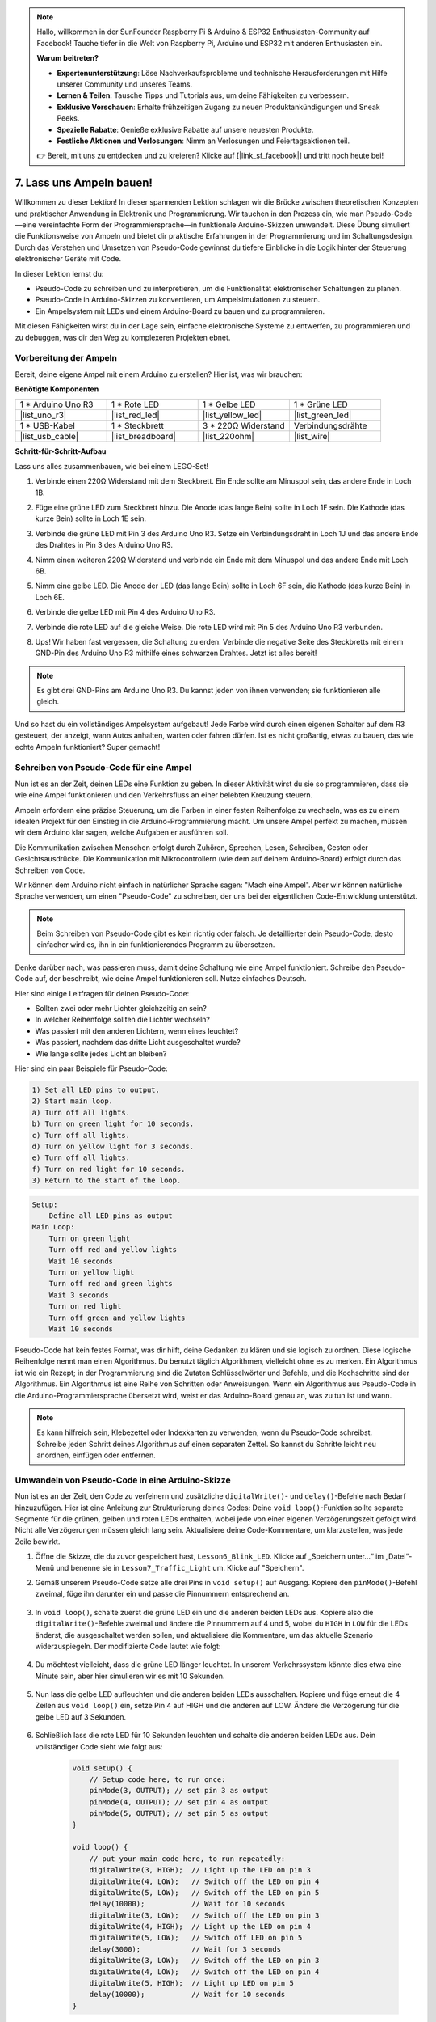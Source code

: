 .. note::

    Hallo, willkommen in der SunFounder Raspberry Pi & Arduino & ESP32 Enthusiasten-Community auf Facebook! Tauche tiefer in die Welt von Raspberry Pi, Arduino und ESP32 mit anderen Enthusiasten ein.

    **Warum beitreten?**

    - **Expertenunterstützung**: Löse Nachverkaufsprobleme und technische Herausforderungen mit Hilfe unserer Community und unseres Teams.
    - **Lernen & Teilen**: Tausche Tipps und Tutorials aus, um deine Fähigkeiten zu verbessern.
    - **Exklusive Vorschauen**: Erhalte frühzeitigen Zugang zu neuen Produktankündigungen und Sneak Peeks.
    - **Spezielle Rabatte**: Genieße exklusive Rabatte auf unsere neuesten Produkte.
    - **Festliche Aktionen und Verlosungen**: Nimm an Verlosungen und Feiertagsaktionen teil.

    👉 Bereit, mit uns zu entdecken und zu kreieren? Klicke auf [|link_sf_facebook|] und tritt noch heute bei!


7. Lass uns Ampeln bauen!
=============================

.. .. image:: img/5_traffic_light_pic.png
..     :width: 400
..     :align: center

Willkommen zu dieser Lektion! In dieser spannenden Lektion schlagen wir die Brücke zwischen theoretischen Konzepten und praktischer Anwendung in Elektronik und Programmierung. Wir tauchen in den Prozess ein, wie man Pseudo-Code—eine vereinfachte Form der Programmiersprache—in funktionale Arduino-Skizzen umwandelt. Diese Übung simuliert die Funktionsweise von Ampeln und bietet dir praktische Erfahrungen in der Programmierung und im Schaltungsdesign. Durch das Verstehen und Umsetzen von Pseudo-Code gewinnst du tiefere Einblicke in die Logik hinter der Steuerung elektronischer Geräte mit Code.

.. raw:: html

    <video muted controls style = "max-width:90%">
        <source src="_static/video/7_traffic_light.mp4" type="video/mp4">
        Your browser does not support the video tag.
    </video>

In dieser Lektion lernst du:

* Pseudo-Code zu schreiben und zu interpretieren, um die Funktionalität elektronischer Schaltungen zu planen.
* Pseudo-Code in Arduino-Skizzen zu konvertieren, um Ampelsimulationen zu steuern.
* Ein Ampelsystem mit LEDs und einem Arduino-Board zu bauen und zu programmieren.

Mit diesen Fähigkeiten wirst du in der Lage sein, einfache elektronische Systeme zu entwerfen, zu programmieren und zu debuggen, was dir den Weg zu komplexeren Projekten ebnet.

Vorbereitung der Ampeln
------------------------------------
Bereit, deine eigene Ampel mit einem Arduino zu erstellen? Hier ist, was wir brauchen:

**Benötigte Komponenten**

.. list-table:: 
   :widths: 25 25 25 25
   :header-rows: 0

   * - 1 * Arduino Uno R3
     - 1 * Rote LED
     - 1 * Gelbe LED
     - 1 * Grüne LED
   * - |list_uno_r3| 
     - |list_red_led| 
     - |list_yellow_led| 
     - |list_green_led| 
   * - 1 * USB-Kabel
     - 1 * Steckbrett
     - 3 * 220Ω Widerstand
     - Verbindungsdrähte
   * - |list_usb_cable| 
     - |list_breadboard| 
     - |list_220ohm| 
     - |list_wire| 



**Schritt-für-Schritt-Aufbau**

Lass uns alles zusammenbauen, wie bei einem LEGO-Set!

.. image:: img/7_traffic_light.png
    :width: 600
    :align: center

1. Verbinde einen 220Ω Widerstand mit dem Steckbrett. Ein Ende sollte am Minuspol sein, das andere Ende in Loch 1B.

.. image:: img/7_traffic_light_resistor.png
    :width: 600
    :align: center

2. Füge eine grüne LED zum Steckbrett hinzu. Die Anode (das lange Bein) sollte in Loch 1F sein. Die Kathode (das kurze Bein) sollte in Loch 1E sein.

.. image:: img/7_traffic_light_green.png
    :width: 600
    :align: center

3. Verbinde die grüne LED mit Pin 3 des Arduino Uno R3. Setze ein Verbindungsdraht in Loch 1J und das andere Ende des Drahtes in Pin 3 des Arduino Uno R3.

.. image:: img/7_traffic_light_pin3.png
    :width: 600
    :align: center

4. Nimm einen weiteren 220Ω Widerstand und verbinde ein Ende mit dem Minuspol und das andere Ende mit Loch 6B.

.. image:: img/7_traffic_light_yellow_resistor.png
    :width: 600
    :align: center

5. Nimm eine gelbe LED. Die Anode der LED (das lange Bein) sollte in Loch 6F sein, die Kathode (das kurze Bein) in Loch 6E.

.. image:: img/7_traffic_light_yellow.png
    :width: 600
    :align: center

6. Verbinde die gelbe LED mit Pin 4 des Arduino Uno R3.

.. image:: img/7_traffic_light_pin4.png
    :width: 600
    :align: center

7. Verbinde die rote LED auf die gleiche Weise. Die rote LED wird mit Pin 5 des Arduino Uno R3 verbunden.

.. image:: img/7_traffic_light_red.png
    :width: 600
    :align: center

8. Ups! Wir haben fast vergessen, die Schaltung zu erden. Verbinde die negative Seite des Steckbretts mit einem GND-Pin des Arduino Uno R3 mithilfe eines schwarzen Drahtes. Jetzt ist alles bereit!

.. image:: img/7_traffic_light.png
    :width: 600
    :align: center

.. note::

    Es gibt drei GND-Pins am Arduino Uno R3. Du kannst jeden von ihnen verwenden; sie funktionieren alle gleich.

Und so hast du ein vollständiges Ampelsystem aufgebaut! Jede Farbe wird durch einen eigenen Schalter auf dem R3 gesteuert, der anzeigt, wann Autos anhalten, warten oder fahren dürfen. Ist es nicht großartig, etwas zu bauen, das wie echte Ampeln funktioniert? Super gemacht!

Schreiben von Pseudo-Code für eine Ampel
----------------------------------------------

Nun ist es an der Zeit, deinen LEDs eine Funktion zu geben. In dieser Aktivität wirst du sie so programmieren, dass sie wie eine Ampel funktionieren und den Verkehrsfluss an einer belebten Kreuzung steuern.

Ampeln erfordern eine präzise Steuerung, um die Farben in einer festen Reihenfolge zu wechseln, was es zu einem idealen Projekt für den Einstieg in die Arduino-Programmierung macht. Um unsere Ampel perfekt zu machen, müssen wir dem Arduino klar sagen, welche Aufgaben er ausführen soll.

Die Kommunikation zwischen Menschen erfolgt durch Zuhören, Sprechen, Lesen, Schreiben, Gesten oder Gesichtsausdrücke. Die Kommunikation mit Mikrocontrollern (wie dem auf deinem Arduino-Board) erfolgt durch das Schreiben von Code.

Wir können dem Arduino nicht einfach in natürlicher Sprache sagen: "Mach eine Ampel". Aber wir können natürliche Sprache verwenden, um einen "Pseudo-Code" zu schreiben, der uns bei der eigentlichen Code-Entwicklung unterstützt.

.. note::
    
    Beim Schreiben von Pseudo-Code gibt es kein richtig oder falsch. Je detaillierter dein Pseudo-Code, desto einfacher wird es, ihn in ein funktionierendes Programm zu übersetzen.

Denke darüber nach, was passieren muss, damit deine Schaltung wie eine Ampel funktioniert. Schreibe den Pseudo-Code auf, der beschreibt, wie deine Ampel funktionieren soll. Nutze einfaches Deutsch.

Hier sind einige Leitfragen für deinen Pseudo-Code:

* Sollten zwei oder mehr Lichter gleichzeitig an sein?
* In welcher Reihenfolge sollten die Lichter wechseln?
* Was passiert mit den anderen Lichtern, wenn eines leuchtet?
* Was passiert, nachdem das dritte Licht ausgeschaltet wurde?
* Wie lange sollte jedes Licht an bleiben?

Hier sind ein paar Beispiele für Pseudo-Code:

.. code-block::

    1) Set all LED pins to output.
    2) Start main loop.
    a) Turn off all lights.
    b) Turn on green light for 10 seconds.
    c) Turn off all lights.
    d) Turn on yellow light for 3 seconds.
    e) Turn off all lights.
    f) Turn on red light for 10 seconds.
    3) Return to the start of the loop.

.. code-block::

    Setup:
        Define all LED pins as output
    Main Loop:
        Turn on green light
        Turn off red and yellow lights
        Wait 10 seconds
        Turn on yellow light
        Turn off red and green lights
        Wait 3 seconds
        Turn on red light
        Turn off green and yellow lights
        Wait 10 seconds

Pseudo-Code hat kein festes Format, was dir hilft, deine Gedanken zu klären und sie logisch zu ordnen. Diese logische Reihenfolge nennt man einen Algorithmus.
Du benutzt täglich Algorithmen, vielleicht ohne es zu merken. Ein Algorithmus ist wie ein Rezept; in der Programmierung sind die Zutaten Schlüsselwörter und Befehle, und die Kochschritte sind der Algorithmus.
Ein Algorithmus ist eine Reihe von Schritten oder Anweisungen. Wenn ein Algorithmus aus Pseudo-Code in die Arduino-Programmiersprache übersetzt wird, weist er das Arduino-Board genau an, was zu tun ist und wann.

.. note::
    
    Es kann hilfreich sein, Klebezettel oder Indexkarten zu verwenden, wenn du Pseudo-Code schreibst. Schreibe jeden Schritt deines Algorithmus auf einen separaten Zettel. So kannst du Schritte leicht neu anordnen, einfügen oder entfernen.


Umwandeln von Pseudo-Code in eine Arduino-Skizze
-----------------------------------------------------

Nun ist es an der Zeit, den Code zu verfeinern und zusätzliche ``digitalWrite()``- und ``delay()``-Befehle nach Bedarf hinzuzufügen. Hier ist eine Anleitung zur Strukturierung deines Codes: Deine ``void loop()``-Funktion sollte separate Segmente für die grünen, gelben und roten LEDs enthalten, wobei jede von einer eigenen Verzögerungszeit gefolgt wird. Nicht alle Verzögerungen müssen gleich lang sein. Aktualisiere deine Code-Kommentare, um klarzustellen, was jede Zeile bewirkt.

1. Öffne die Skizze, die du zuvor gespeichert hast, ``Lesson6_Blink_LED``. Klicke auf „Speichern unter...“ im „Datei“-Menü und benenne sie in ``Lesson7_Traffic_Light`` um. Klicke auf "Speichern".

2. Gemäß unserem Pseudo-Code setze alle drei Pins in ``void setup()`` auf Ausgang. Kopiere den ``pinMode()``-Befehl zweimal, füge ihn darunter ein und passe die Pinnummern entsprechend an.

    .. code-block:: Arduino
        :emphasize-lines: 4,5

        void setup() {
            // Setup code here, to run once:
            pinMode(3, OUTPUT); // set pin 3 as output
            pinMode(4, OUTPUT); // set pin 4 as output
            pinMode(5, OUTPUT); // set pin 5 as output
        }

3. In ``void loop()``, schalte zuerst die grüne LED ein und die anderen beiden LEDs aus. Kopiere also die ``digitalWrite()``-Befehle zweimal und ändere die Pinnummern auf 4 und 5, wobei du ``HIGH`` in ``LOW`` für die LEDs änderst, die ausgeschaltet werden sollen, und aktualisiere die Kommentare, um das aktuelle Szenario widerzuspiegeln. Der modifizierte Code lautet wie folgt:

    .. code-block:: Arduino
        :emphasize-lines: 4,5

        void loop() {
            // put your main code here, to run repeatedly:
            digitalWrite(3, HIGH);  // Light up the LED on pin 3
            digitalWrite(4, LOW);   // Switch off the LED on pin 4
            digitalWrite(5, LOW);   // Switch off the LED on pin 5
            delay(3000);           // Wait for 3 seconds
        }

4. Du möchtest vielleicht, dass die grüne LED länger leuchtet. In unserem Verkehrssystem könnte dies etwa eine Minute sein, aber hier simulieren wir es mit 10 Sekunden.

    .. code-block:: Arduino
        :emphasize-lines: 6

        void loop() {
            // Hauptcode, der wiederholt ausgeführt wird:
            digitalWrite(3, HIGH);  // LED an Pin 3 einschalten
            digitalWrite(4, LOW);   // LED an Pin 4 ausschalten
            digitalWrite(5, LOW);   // LED an Pin 5 ausschalten
            delay(10000);           // 10 Sekunden warten
        }

5. Nun lass die gelbe LED aufleuchten und die anderen beiden LEDs ausschalten. Kopiere und füge erneut die 4 Zeilen aus ``void loop()`` ein, setze Pin 4 auf HIGH und die anderen auf LOW. Ändere die Verzögerung für die gelbe LED auf 3 Sekunden.

    .. code-block:: Arduino
        :emphasize-lines: 7-10

        void loop() {
            // Hauptcode, der wiederholt ausgeführt wird:
            digitalWrite(3, HIGH);  // LED an Pin 3 einschalten
            digitalWrite(4, LOW);   // LED an Pin 4 ausschalten
            digitalWrite(5, LOW);   // LED an Pin 5 ausschalten
            delay(10000);           // 10 Sekunden warten
            digitalWrite(3, LOW);   // LED an Pin 3 ausschalten
            digitalWrite(4, HIGH);  // LED an Pin 4 einschalten
            digitalWrite(5, LOW);   // LED an Pin 5 ausschalten
            delay(3000);            // 3 Sekunden warten
        }

6. Schließlich lass die rote LED für 10 Sekunden leuchten und schalte die anderen beiden LEDs aus. Dein vollständiger Code sieht wie folgt aus:

    .. code-block:: Arduino

        void setup() {
            // Setup code here, to run once:
            pinMode(3, OUTPUT); // set pin 3 as output
            pinMode(4, OUTPUT); // set pin 4 as output
            pinMode(5, OUTPUT); // set pin 5 as output
        }
        
        void loop() {
            // put your main code here, to run repeatedly:
            digitalWrite(3, HIGH);  // Light up the LED on pin 3
            digitalWrite(4, LOW);   // Switch off the LED on pin 4
            digitalWrite(5, LOW);   // Switch off the LED on pin 5
            delay(10000);           // Wait for 10 seconds
            digitalWrite(3, LOW);   // Switch off the LED on pin 3
            digitalWrite(4, HIGH);  // Light up the LED on pin 4
            digitalWrite(5, LOW);   // Switch off LED on pin 5
            delay(3000);            // Wait for 3 seconds
            digitalWrite(3, LOW);   // Switch off the LED on pin 3
            digitalWrite(4, LOW);   // Switch off the LED on pin 4
            digitalWrite(5, HIGH);  // Light up LED on pin 5
            delay(10000);           // Wait for 10 seconds
        }

**Frage**

Schau dir die Kreuzungen in deiner Umgebung an. Wie viele Ampeln gibt es normalerweise? Wie koordinieren sie sich gegenseitig?

**Zusammenfassung**

Herzlichen Glückwunsch zum Abschluss der Lektion 7! Du hast erfolgreich Pseudo-Code in ein voll funktionsfähiges, Arduino-gesteuertes Ampelsystem übersetzt. Hier eine kurze Zusammenfassung dessen, was du erreicht hast:

* Pseudo-Code Beherrschen: Du hast gelernt, wie man Pseudo-Code verwendet, um die Abläufe eines elektronischen Systems zu planen und deine logischen Denk- und Planungsfähigkeiten verbessert.
* Von Pseudo-Code zu echtem Code: Du hast erfahren, wie ein strukturierter Ansatz im Pseudo-Code zu einer effektiven und genauen Arduino-Programmierung führt.
* Praktische Anwendung: Durch den Aufbau und die Programmierung eines Ampelsystems hast du gezeigt, wie Software direkt Hardware steuern kann.

Diese Lektion hat sowohl deine technischen Fähigkeiten als auch dein analytisches Denken geschärft und dich auf komplexere Projekte in Elektronik und Programmierung vorbereitet. Nutze diese Fähigkeiten weiter, um noch mehr Möglichkeiten in der Technik zu erschließen!

